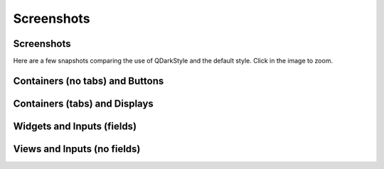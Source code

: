 Screenshots
===========


Screenshots
-----------

Here are a few snapshots comparing the use of QDarkStyle and the
default style. Click in the image to zoom.


Containers (no tabs) and Buttons
--------------------------------

.. image:: images/dark/containers_no_tabs_buttons.png

.. image:: images/light/containers_no_tabs_buttons.png

.. image:: images/none/containers_no_tabs_buttons.png


Containers (tabs) and Displays
------------------------------

.. image:: images/dark/containers_tabs_displays.png

.. image:: images/light/containers_tabs_displays.png

.. image:: images/none/containers_tabs_displays.png


Widgets and Inputs (fields)
---------------------------

.. image:: images/dark/widgets_inputs_fields.png

.. image:: images/light/widgets_inputs_fields.png

.. image:: images/none/widgets_inputs_fields.png


Views and Inputs (no fields)
----------------------------

.. image:: images/dark/views_inputs_no_fields.png

.. image:: images/light/views_inputs_no_fields.png

.. image:: images/none/views_inputs_no_fields.png
